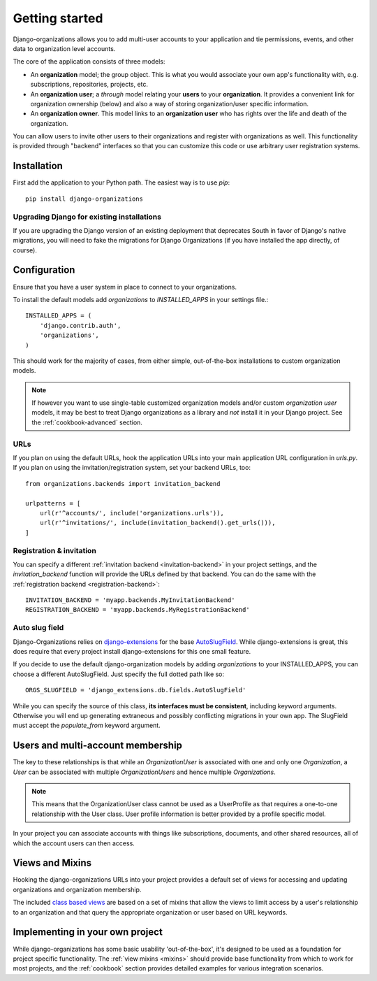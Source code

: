 ===============
Getting started
===============

Django-organizations allows you to add multi-user accounts to your application
and tie permissions, events, and other data to organization level accounts.

The core of the application consists of three models:

* An **organization** model; the group object. This is what you would associate your own
  app's functionality with, e.g. subscriptions, repositories, projects, etc.
* An **organization user**; a `through` model relating your **users** to your
  **organization**. It provides a convenient link for organization ownership
  (below) and also a way of storing organization/user specific information.
* An **organization owner**. This model links to an **organization user** who
  has rights over the life and death of the organization.

You can allow users to invite other users to their organizations and register
with organizations as well. This functionality is provided through "backend"
interfaces so that you can customize this code or use arbitrary user
registration systems.

Installation
============

First add the application to your Python path. The easiest way is to use
`pip`::

    pip install django-organizations

Upgrading Django for existing installations
-------------------------------------------

If you are upgrading the Django version of an existing deployment that
deprecates South in favor of Django's native migrations, you will need to fake
the migrations for Django Organizations (if you have installed the app
directly, of course).

Configuration
=============

Ensure that you have a user system in place to connect to your organizations.

To install the default models add `organizations` to `INSTALLED_APPS` in your
settings file.::

    INSTALLED_APPS = (
        'django.contrib.auth',
        'organizations',
    )

This should work for the majority of cases, from either simple, out-of-the-box
installations to custom organization models.

.. note::

    If however you want to use single-table customized organization models and/or
    custom *organization user* models, it may be best to treat Django organizations
    as a library and *not* install it in your Django project. See the
    :ref:`cookbook-advanced` section.

URLs
----

If you plan on using the default URLs, hook the application URLs into your main
application URL configuration in `urls.py`. If you plan on using the
invitation/registration system, set your backend URLs, too::

    from organizations.backends import invitation_backend

    urlpatterns = [
        url(r'^accounts/', include('organizations.urls')),
        url(r'^invitations/', include(invitation_backend().get_urls())),
    ]

Registration & invitation
-------------------------

You can specify a different :ref:`invitation backend <invitation-backend>` in
your project settings, and the `invitation_backend` function will provide the
URLs defined by that backend. You can do the same with the
:ref:`registration backend <registration-backend>`::

    INVITATION_BACKEND = 'myapp.backends.MyInvitationBackend'
    REGISTRATION_BACKEND = 'myapp.backends.MyRegistrationBackend'

Auto slug field
---------------

Django-Organizations relies on `django-extensions
<http://django-extensions.readthedocs.org/en/latest/>`_ for the base
`AutoSlugField
<http://django-extensions.readthedocs.org/en/latest/field_extensions.html>`_.
While django-extensions is great, this does require that every project install
django-extensions for this one small feature.

If you decide to use the default django-organization models by adding
`organizations` to your INSTALLED_APPS, you can choose a different
AutoSlugField. Just specify the full dotted path like so::

    ORGS_SLUGFIELD = 'django_extensions.db.fields.AutoSlugField'

While you can specify the source of this class, **its interfaces must be
consistent**, including keyword arguments. Otherwise you will end up generating
extraneous and possibly conflicting migrations in your own app. The SlugField
must accept the `populate_from` keyword argument.

Users and multi-account membership
==================================

.. TODO add image showing how these are all related

The key to these relationships is that while an `OrganizationUser` is
associated with one and only one `Organization`, a `User` can be associated
with multiple `OrganizationUsers` and hence multiple `Organizations`.

.. note::

    This means that the OrganizationUser class cannot be used as a UserProfile
    as that requires a one-to-one relationship with the User class. User
    profile information is better provided by a profile specific model.

In your project you can associate accounts with things like subscriptions,
documents, and other shared resources, all of which the account users can then
access.

Views and Mixins
================

Hooking the django-organizations URLs into your project provides a default set
of views for accessing and updating organizations and organization membership.

The included `class based views
<https://docs.djangoproject.com/en/stable/topics/class-based-views/>`_ are based on
a set of mixins that allow the views to limit access by a user's relationship
to an organization and that query the appropriate organization or user based on
URL keywords.

Implementing in your own project
================================

While django-organizations has some basic usability 'out-of-the-box', it's
designed to be used as a foundation for project specific functionality. The
:ref:`view mixins <mixins>` should provide base functionality from which to
work for most projects, and the :ref:`cookbook` section provides detailed
examples for various integration scenarios.
